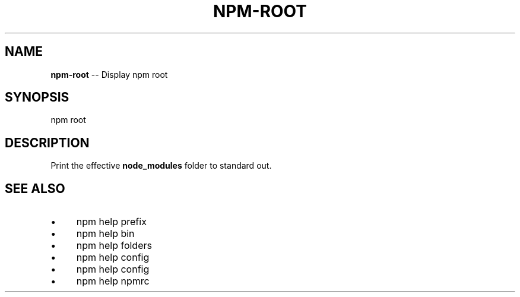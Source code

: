 .\" Generated with Ronnjs 0.3.8
.\" http://github.com/kapouer/ronnjs/
.
.TH "NPM\-ROOT" "1" "January 2014" "" ""
.
.SH "NAME"
\fBnpm-root\fR \-\- Display npm root
.
.SH "SYNOPSIS"
.
.nf
npm root
.
.fi
.
.SH "DESCRIPTION"
Print the effective \fBnode_modules\fR folder to standard out\.
.
.SH "SEE ALSO"
.
.IP "\(bu" 4
npm help prefix
.
.IP "\(bu" 4
npm help bin
.
.IP "\(bu" 4
npm help  folders
.
.IP "\(bu" 4
npm help config
.
.IP "\(bu" 4
npm help  config
.
.IP "\(bu" 4
npm help  npmrc
.
.IP "" 0

